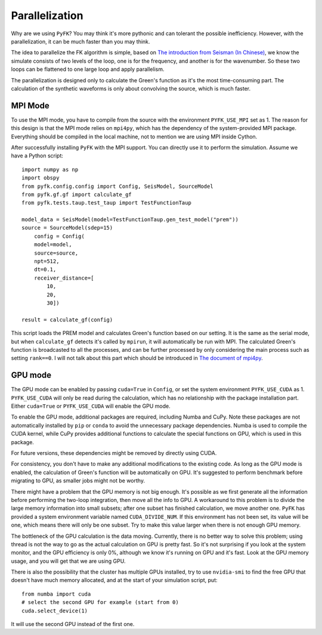 .. _parallel:

Parallelization
==========

Why are we using ``PyFK``? You may think it's more pythonic and can tolerant the possible inefficiency. However, with the parallelization, it can be much faster than you may think.

The idea to parallelize the FK algorithm is simple, based on `The introduction from Seisman (In Chinese) <https://blog.seisman.info/fk-notes/>`__, we know the simulate consists of two levels of the loop, one is for the frequency, and another is for the wavenumber. So these two loops can be flattened to one large loop and apply parallelism. 

The parallelization is designed only to calculate the Green's function as it's the most time-consuming part. The calculation of the synthetic waveforms is only about convolving the source, which is much faster.

MPI Mode
-------------------

To use the MPI mode, you have to compile from the source with the environment ``PYFK_USE_MPI`` set as 1. The reason for this design is that the MPI mode relies on ``mpi4py``, which has the dependency of the system-provided MPI package. Everything should be compiled in the local machine, not to mention we are using MPI inside Cython. 

After successfully installing ``PyFK`` with the MPI support. You can directly use it to perform the simulation. Assume we have a Python script::

    import numpy as np
    import obspy
    from pyfk.config.config import Config, SeisModel, SourceModel
    from pyfk.gf.gf import calculate_gf
    from pyfk.tests.taup.test_taup import TestFunctionTaup

    model_data = SeisModel(model=TestFunctionTaup.gen_test_model("prem"))
    source = SourceModel(sdep=15)
        config = Config(
        model=model,
        source=source,
        npt=512,
        dt=0.1,
        receiver_distance=[
            10,
            20,
            30])

    result = calculate_gf(config)

This script loads the PREM model and calculates Green's function based on our setting. It is the same as the serial mode, but when ``calculate_gf`` detects it's called by ``mpirun``, it will automatically be run with MPI. The calculated Green's function is broadcasted to all the processes, and can be further processed by only considering the main process such as setting ``rank==0``. I will not talk about this part which should be introduced in `The document of mpi4py <https://mpi4py.readthedocs.io/en/stable/>`__. 


GPU mode
-----------------

The GPU mode can be enabled by passing ``cuda=True`` in ``Config``, or set the system environment ``PYFK_USE_CUDA`` as 1. ``PYFK_USE_CUDA`` will only be read during the calculation, which has no relationship with the package installation part. Either ``cuda=True`` or ``PYFK_USE_CUDA`` will enable the GPU mode.

To enable the GPU mode, additional packages are required, including Numba and CuPy. Note these packages are not automatically installed by ``pip`` or ``conda`` to avoid the unnecessary package dependencies. Numba is used to compile the CUDA kernel, while CuPy provides additional functions to calculate the special functions on GPU, which is used in this package.

For future versions, these dependencies might be removed by directly using CUDA.

For consistency, you don't have to make any additional modifications to the existing code. As long as the GPU mode is enabled, the calculation of Green's function will be automatically on GPU. It's suggested to perform benchmark before migrating to GPU, as smaller jobs might not be worthy.

There might have a problem that the GPU memory is not big enough. It's possible as we first generate all the information before performing the two-loop integration, then move all the info to GPU. A workaround to this problem is to divide the large memory information into small subsets; after one subset has finished calculation, we move another one. ``PyFK`` has provided a system environment variable named ``CUDA_DIVIDE_NUM``. If this environment has not been set, its value will be one, which means there will only be one subset. Try to make this value larger when there is not enough GPU memory.

The bottleneck of the GPU calculation is the data moving. Currently, there is no better way to solve this problem; using thread is not the way to go as the actual calculation on GPU is pretty fast. So it's not surprising if you look at the system monitor, and the GPU efficiency is only 0%, although we know it's running on GPU and it's fast. Look at the GPU memory usage, and you will get that we are using GPU.

There is also the possibility that the cluster has multiple GPUs installed, try to use ``nvidia-smi`` to find the free GPU that doesn't have much memory allocated, and at the start of your simulation script, put::

    from numba import cuda
    # select the second GPU for example (start from 0)
    cuda.select_device(1)

It will use the second GPU instead of the first one.